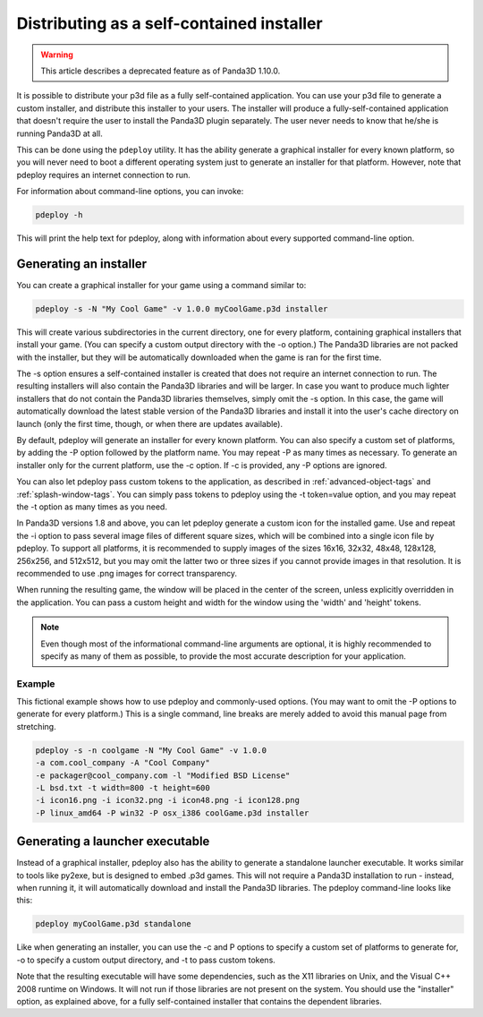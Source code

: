.. _distributing-as-a-self-contained-installer:

Distributing as a self-contained installer
==========================================

.. warning::

   This article describes a deprecated feature as of Panda3D 1.10.0.

It is possible to distribute your p3d file as a fully self-contained
application. You can use your p3d file to generate a custom installer, and
distribute this installer to your users. The installer will produce a
fully-self-contained application that doesn't require the user to install the
Panda3D plugin separately. The user never needs to know that he/she is running
Panda3D at all.

This can be done using the ``pdeploy`` utility. It has the ability generate a
graphical installer for every known platform, so you will never need to boot a
different operating system just to generate an installer for that platform.
However, note that pdeploy requires an internet connection to run.

For information about command-line options, you can invoke:

.. code-block:: bash

   pdeploy -h

This will print the help text for pdeploy, along with information about every
supported command-line option.

Generating an installer
-----------------------

You can create a graphical installer for your game using a command similar to:

.. code-block:: bash

   pdeploy -s -N "My Cool Game" -v 1.0.0 myCoolGame.p3d installer

This will create various subdirectories in the current directory, one for every
platform, containing graphical installers that install your game. (You can
specify a custom output directory with the -o option.) The Panda3D libraries are
not packed with the installer, but they will be automatically downloaded when
the game is ran for the first time.

The -s option ensures a self-contained installer is created that does not
require an internet connection to run. The resulting installers will also
contain the Panda3D libraries and will be larger. In case you want to produce
much lighter installers that do not contain the Panda3D libraries themselves,
simply omit the -s option. In this case, the game will automatically download
the latest stable version of the Panda3D libraries and install it into the
user's cache directory on launch (only the first time, though, or when there
are updates available).

By default, pdeploy will generate an installer for every known platform. You can
also specify a custom set of platforms, by adding the -P option followed by the
platform name. You may repeat -P as many times as necessary. To generate an
installer only for the current platform, use the -c option. If -c is provided,
any -P options are ignored.

You can also let pdeploy pass custom tokens to the application, as described in
:ref:`advanced-object-tags` and :ref:`splash-window-tags`. You can simply pass
tokens to pdeploy using the -t token=value option, and you may repeat the -t
option as many times as you need.

In Panda3D versions 1.8 and above, you can let pdeploy generate a custom icon
for the installed game. Use and repeat the -i option to pass several image files
of different square sizes, which will be combined into a single icon file by
pdeploy. To support all platforms, it is recommended to supply images of the
sizes 16x16, 32x32, 48x48, 128x128, 256x256, and 512x512, but you may omit the
latter two or three sizes if you cannot provide images in that resolution. It is
recommended to use .png images for correct transparency.

When running the resulting game, the window will be placed in the center of the
screen, unless explicitly overridden in the application. You can pass a custom
height and width for the window using the 'width' and 'height' tokens.

.. note::

   Even though most of the informational command-line arguments are optional, it
   is highly recommended to specify as many of them as possible, to provide the
   most accurate description for your application.

Example
~~~~~~~

This fictional example shows how to use pdeploy and commonly-used options.
(You may want to omit the -P options to generate for every platform.) This is
a single command, line breaks are merely added to avoid this manual page from
stretching.

.. code-block:: bash

   pdeploy -s -n coolgame -N "My Cool Game" -v 1.0.0
   -a com.cool_company -A "Cool Company"
   -e packager@cool_company.com -l "Modified BSD License"
   -L bsd.txt -t width=800 -t height=600
   -i icon16.png -i icon32.png -i icon48.png -i icon128.png
   -P linux_amd64 -P win32 -P osx_i386 coolGame.p3d installer

Generating a launcher executable
--------------------------------

Instead of a graphical installer, pdeploy also has the ability to generate a
standalone launcher executable. It works similar to tools like py2exe, but is
designed to embed .p3d games. This will not require a Panda3D installation to
run - instead, when running it, it will automatically download and install the
Panda3D libraries. The pdeploy command-line looks like this:

.. code-block:: bash

   pdeploy myCoolGame.p3d standalone

Like when generating an installer, you can use the -c and P options to specify a
custom set of platforms to generate for, -o to specify a custom output
directory, and -t to pass custom tokens.

Note that the resulting executable will have some dependencies, such as the X11
libraries on Unix, and the Visual C++ 2008 runtime on Windows. It will not run
if those libraries are not present on the system. You should use the "installer"
option, as explained above, for a fully self-contained installer that contains
the dependent libraries.
